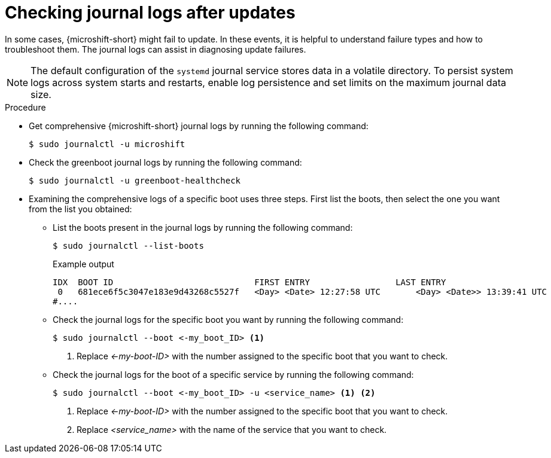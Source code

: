 //Module included in the following assemblies:
//
//* microshift_troubleshooting/microshift-updates-troubleshooting.adoc

:_mod-docs-content-type: PROCEDURE
[id="microshift-check-journal-logs-updates_{context}"]
= Checking journal logs after updates

In some cases, {microshift-short} might fail to update. In these events, it is helpful to understand failure types and how to troubleshoot them. The journal logs can assist in diagnosing update failures.

[NOTE]
====
The default configuration of the `systemd` journal service stores data in a volatile directory. To persist system logs across system starts and restarts, enable log persistence and set limits on the maximum journal data size.
====

.Procedure

* Get comprehensive {microshift-short} journal logs by running the following command:
+
[source,terminal]
----
$ sudo journalctl -u microshift
----

* Check the greenboot journal logs by running the following command:
+
[source,terminal]
----
$ sudo journalctl -u greenboot-healthcheck
----

* Examining the comprehensive logs of a specific boot uses three steps. First list the boots, then select the one you want from the list you obtained:

** List the boots present in the journal logs by running the following command:
+
[source,terminal]
----
$ sudo journalctl --list-boots
----
+
.Example output
[source,text]
----
IDX  BOOT ID                          	FIRST ENTRY                 LAST ENTRY
 0   681ece6f5c3047e183e9d43268c5527f 	<Day> <Date> 12:27:58 UTC 	<Day> <Date>> 13:39:41 UTC
#....
----

** Check the journal logs for the specific boot you want by running the following command:
+
[source,terminal]
----
$ sudo journalctl --boot <-my_boot_ID> <1>
----
<1> Replace _<-my-boot-ID>_ with the number assigned to the specific boot that you want to check.

** Check the journal logs for the boot of a specific service by running the following command:
+
[source,terminal]
----
$ sudo journalctl --boot <-my_boot_ID> -u <service_name> <1> <2>
----
<1> Replace _<-my-boot-ID>_ with the number assigned to the specific boot that you want to check.
<2> Replace _<service_name>_ with the name of the service that you want to check.